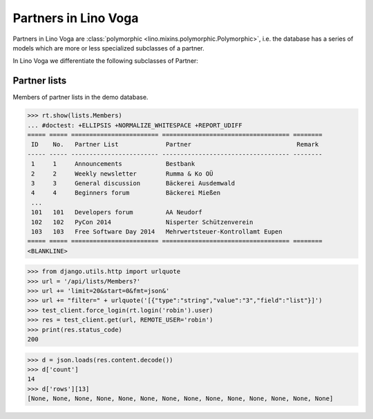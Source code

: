 .. doctest docs/specs/voga/partners.rst
.. _voga.specs.partners:

=====================
Partners in Lino Voga
=====================

..  doctest init:

    >>> from lino import startup
    >>> startup('lino_book.projects.roger.settings.doctests')
    >>> from lino.api.doctest import *


Partners in Lino Voga are :class:`polymorphic
<lino.mixins.polymorphic.Polymorphic>`, i.e. the database has a series
of models which are more or less specialized subclasses of a partner.

In Lino Voga we differentiate the following subclasses of Partner:

.. django2rst:: contacts.Partner.print_subclasses_graph()


..
    >>> from lino.mixins.polymorphic import Polymorphic
    >>> issubclass(contacts.Person, Polymorphic)
    True
    >>> issubclass(contacts.Person, contacts.Partner)
    True
    >>> issubclass(courses.Pupil, contacts.Person)
    True
    >>> issubclass(courses.Teacher, contacts.Person)
    True
    >>> issubclass(courses.Teacher, contacts.Partner)
    True

    >>> print(noblanklines(contacts.Partner.get_subclasses_graph()))
    .. graphviz::
       digraph foo {
        "Partner" -> "Organization"
        "Partner" -> "Person"
        "Person" -> "Participant"
        "Person" -> "Instructor"
      }



Partner lists
=============

Members of partner lists in the demo database.

>>> rt.show(lists.Members)
... #doctest: +ELLIPSIS +NORMALIZE_WHITESPACE +REPORT_UDIFF
===== ===== ======================== =================================== ========
 ID    No.   Partner List             Partner                             Remark
----- ----- ------------------------ ----------------------------------- --------
 1     1     Announcements            Bestbank
 2     2     Weekly newsletter        Rumma & Ko OÜ
 3     3     General discussion       Bäckerei Ausdemwald
 4     4     Beginners forum          Bäckerei Mießen
 ...
 101   101   Developers forum         AA Neudorf
 102   102   PyCon 2014               Nisperter Schützenverein
 103   103   Free Software Day 2014   Mehrwertsteuer-Kontrollamt Eupen
===== ===== ======================== =================================== ========
<BLANKLINE>


>>> from django.utils.http import urlquote
>>> url = '/api/lists/Members?'
>>> url += 'limit=20&start=0&fmt=json&'
>>> url += "filter=" + urlquote('[{"type":"string","value":"3","field":"list"}]')
>>> test_client.force_login(rt.login('robin').user)
>>> res = test_client.get(url, REMOTE_USER='robin')
>>> print(res.status_code)
200

>>> d = json.loads(res.content.decode())
>>> d['count']
14
>>> d['rows'][13]
[None, None, None, None, None, None, None, None, None, None, None, None, None, None]
